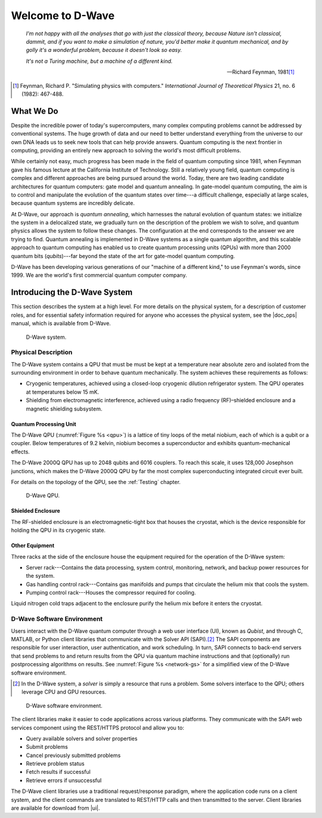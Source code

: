 ======================
Welcome to D-Wave
======================

.. pull-quote::

  *I'm not happy with all the analyses that go with just the classical theory, because Nature isn't classical,*
  *dammit, and if you want to make a simulation of nature, you'd better make it quantum mechanical, and by golly*
  *it's a wonderful problem, because it doesn't look so easy.*

  *It's not a Turing machine, but a machine of a different kind.*

  --- Richard Feynman, 1981\ [#]_

.. [#]
  Feynman, Richard P. "Simulating physics with computers." *International Journal of Theoretical Physics* 21, no. 6 (1982): 467-488.

What We Do
================

Despite the incredible power of today's supercomputers, many complex computing problems
cannot be addressed by conventional systems. The huge growth of data and our need to better
understand everything from the universe to our own DNA leads us to seek new tools that can
help provide answers. Quantum computing is the next frontier in computing, providing an
entirely new approach to solving the world's most difficult problems.

While certainly not easy, much progress has been made in the field of quantum computing since 1981,
when Feynman gave his famous lecture at the California Institute of Technology. Still a relatively
young field, quantum computing is complex and different approaches are being pursued around the
world. Today, there are two leading candidate architectures for quantum computers: gate model and
quantum annealing. In gate-model quantum computing, the aim is to control and manipulate the
evolution of the quantum states over time---a difficult challenge, especially at large scales,
because quantum systems are incredibly delicate.

At D-Wave, our approach is *quantum annealing*, which harnesses the natural evolution of quantum states:
we initialize the system in a delocalized state, we gradually turn on the description of the problem
we wish to solve, and quantum physics allows the system to follow these changes. The configuration
at the end corresponds to the answer we are trying to find. Quantum annealing is implemented in D-Wave
systems as a single quantum algorithm, and this scalable approach to quantum computing has enabled us to
create quantum processing units (QPUs) with more than 2000 quantum bits (*qubits*)---far beyond the
state of the art for gate-model quantum computing.

D-Wave has been developing various generations of our "machine of a different kind," to use Feynman's
words, since 1999. We are the world's first commercial quantum computer company.

.. _Intro:

Introducing the D-Wave System
===============================

This section describes the system at a high level. For more details on the physical system, for a description of
customer roles, and for essential safety information required for anyone who accesses the physical system,
see the |doc_ops| manual, which is available from D-Wave.

.. figure:: images/dwave.png
  :name: dwave-components
  :scale: 50 %

  D-Wave system.


Physical Description
-----------------------

The D-Wave system contains a QPU that must be must be kept at a temperature near absolute zero and
isolated from the surrounding environment in order to behave quantum mechanically.
The system achieves these requirements as follows:

* Cryogenic temperatures, achieved using a closed-loop cryogenic dilution refrigerator system.
  The QPU operates at temperatures below 15 mK.
* Shielding from electromagnetic interference, achieved using a radio frequency (RF)–shielded enclosure
  and a magnetic shielding subsystem.


Quantum Processing Unit
.........................

The D-Wave QPU (:numref:`Figure %s <qpu>`) is a lattice of tiny loops of the metal niobium, each of which
is a qubit or a coupler. Below temperatures of 9.2 kelvin, niobium becomes a superconductor and exhibits
quantum-mechanical effects.

The D-Wave 2000Q QPU has up to 2048 qubits and 6016 couplers.
To reach this scale, it uses 128,000 Josephson junctions, which makes
the D-Wave 2000Q QPU by far the most complex superconducting integrated
circuit ever built.

For details on the topology of the QPU, see the :ref:`Testing` chapter.

.. figure:: images/qpu.png
  :name: qpu
  :scale: 30 %

  D-Wave QPU.

Shielded Enclosure
......................

The RF-shielded enclosure is an electromagnetic-tight box that houses the cryostat, which is the
device responsible for holding the QPU in its cryogenic state.

Other Equipment
................

Three racks at the side of the enclosure house the equipment required for the operation of the D-Wave system:

* Server rack---Contains the data processing, system control, monitoring, network, and backup power resources for the system.
* Gas handling control rack---Contains gas manifolds and pumps that circulate the helium mix that cools the system.
* Pumping control rack---Houses the compressor required for cooling.

Liquid nitrogen cold traps adjacent to the enclosure purify the helium mix before it enters the cryostat.

D-Wave Software Environment
----------------------------

Users interact with the D-Wave quantum computer through a web user interface (UI), known as *Qubist*, and
through C, MATLAB, or Python client libraries that communicate with the Solver API (SAPI).\ [#]_
The SAPI components are responsible for user interaction, user authentication, and work scheduling. In turn,
SAPI connects to back-end servers that send problems to and return results from the QPU via quantum machine
instructions and that (optionally) run postprocessing algorithms on results.
See :numref:`Figure %s <network-gs>` for a simplified view of the D-Wave software environment.

.. [#]
  In the D-Wave system, a *solver* is simply a resource that runs a problem. Some solvers interface to the QPU; others leverage CPU and GPU resources.

.. figure:: images/network-gs.png
  :name: network-gs

  D-Wave software environment.

.. raw:: latex

  \newpage

The client libraries make it easier to code applications across various platforms.
They communicate with the SAPI web services component using the REST/HTTPS protocol and allow you to:

* Query available solvers and solver properties
* Submit problems
*	Cancel previously submitted problems
* Retrieve problem status
* Fetch results if successful
* Retrieve errors if unsuccessful

The D-Wave client libraries use a traditional request/response paradigm,
where the application code runs on a client system, and the client commands are translated
to REST/HTTP calls and then transmitted to the server. Client libraries are available for download from |ui|.
